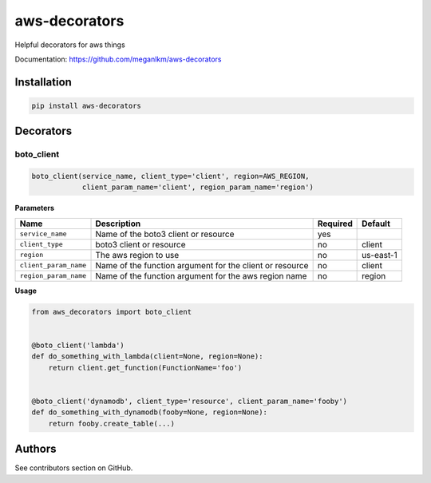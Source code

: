 aws-decorators
==============

Helpful decorators for aws things

Documentation: https://github.com/meganlkm/aws-decorators


Installation
------------

.. code-block:: shell

   pip install aws-decorators


Decorators
----------

boto_client
...........

.. code-block:: python

    boto_client(service_name, client_type='client', region=AWS_REGION,
                client_param_name='client', region_param_name='region')


**Parameters**

+------------------------+------------------------------------------------------------+----------+-------------+
| Name                   | Description                                                | Required | Default     |
+========================+============================================================+==========+=============+
| ``service_name``       | Name of the boto3 client or resource                       | yes      |             |
+------------------------+------------------------------------------------------------+----------+-------------+
| ``client_type``        | boto3 client or resource                                   | no       | client      |
+------------------------+------------------------------------------------------------+----------+-------------+
| ``region``             | The aws region to use                                      | no       | us-east-1   |
+------------------------+------------------------------------------------------------+----------+-------------+
| ``client_param_name``  | Name of the function argument for the client or resource   | no       | client      |
+------------------------+------------------------------------------------------------+----------+-------------+
| ``region_param_name``  | Name of the function argument for the aws region name      | no       | region      |
+------------------------+------------------------------------------------------------+----------+-------------+


**Usage**

.. code-block:: python

    from aws_decorators import boto_client


    @boto_client('lambda')
    def do_something_with_lambda(client=None, region=None):
        return client.get_function(FunctionName='foo')


    @boto_client('dynamodb', client_type='resource', client_param_name='fooby')
    def do_something_with_dynamodb(fooby=None, region=None):
        return fooby.create_table(...)


Authors
-------

See contributors section on GitHub.
